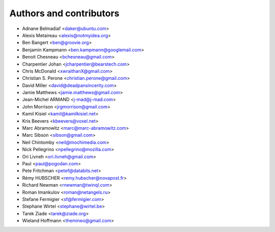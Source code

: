 ########################
Authors and contributors
########################

* Adnane Belmadiaf <daker@ubuntu.com>
* Alexis Metaireau <alexis@notmyidea.org>
* Ben Bangert <ben@groovie.org>
* Benjamin Kampmann <ben.kampmann@googlemail.com>
* Benoit Chesneau <bchesneau@gmail.com>
* Charpentier Johan <jcharpentier@bearstech.com>
* Chris McDonald <xwraithanX@gmail.com>
* Christian S. Perone <christian.perone@gmail.com>
* David Miller <david@deadpansincerity.com>
* Jamie Matthews <jamie.matthews@gmail.com>
* Jean-Michel ARMAND <j-mad@j-mad.com>
* John Morrison <jrgmorrison@gmail.com>
* Kamil Kisiel <kamil@kamilkisiel.net>
* Kris Beevers <kbeevers@voxel.net>
* Marc Abramowitz <marc@marc-abramowitz.com>
* Marc Sibson <sibson@gmail.com>
* Neil Chintomby <neil@mochimedia.com>
* Nick Pellegrino <npellegrino@mozilla.com>
* Ori Livneh <ori.livneh@gmail.com>
* Paul <paul@pogodan.com>
* Pete Fritchman <petef@databits.net>
* Rémy HUBSCHER <remy.hubscher@novapost.fr>
* Richard Newman <rnewman@twinql.com>
* Roman Imankulov <roman@netangels.ru>
* Stefane Fermigier <sf@fermigier.com>
* Stephane Wirtel <stephane@wirtel.be>
* Tarek Ziade <tarek@ziade.org>
* Wieland Hoffmann <themineo@gmail.com>
